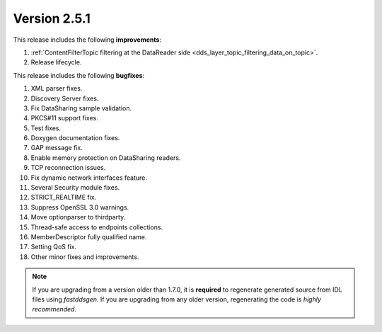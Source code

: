 Version 2.5.1
^^^^^^^^^^^^^

This release includes the following **improvements**:

1. :ref:`ContentFilterTopic filtering at the DataReader side <dds_layer_topic_filtering_data_on_topic>`.
2. Release lifecycle.

This release includes the following **bugfixes**:

1. XML parser fixes.
2. Discovery Server fixes.
3. Fix DataSharing sample validation.
4. PKCS#11 support fixes.
5. Test fixes.
6. Doxygen documentation fixes.
7. GAP message fix.
8. Enable memory protection on DataSharing readers.
9. TCP reconnection issues.
10. Fix dynamic network interfaces feature.
11. Several Security module fixes.
12. STRICT_REALTIME fix.
13. Suppress OpenSSL 3.0 warnings.
14. Move optionparser to thirdparty.
15. Thread-safe access to endpoints collections.
16. MemberDescriptor fully qualified name.
17. Setting QoS fix.
18. Other minor fixes and improvements.

.. note::
  If you are upgrading from a version older than 1.7.0, it is **required** to regenerate generated source from IDL
  files using *fastddsgen*.
  If you are upgrading from any older version, regenerating the code is *highly recommended*.
